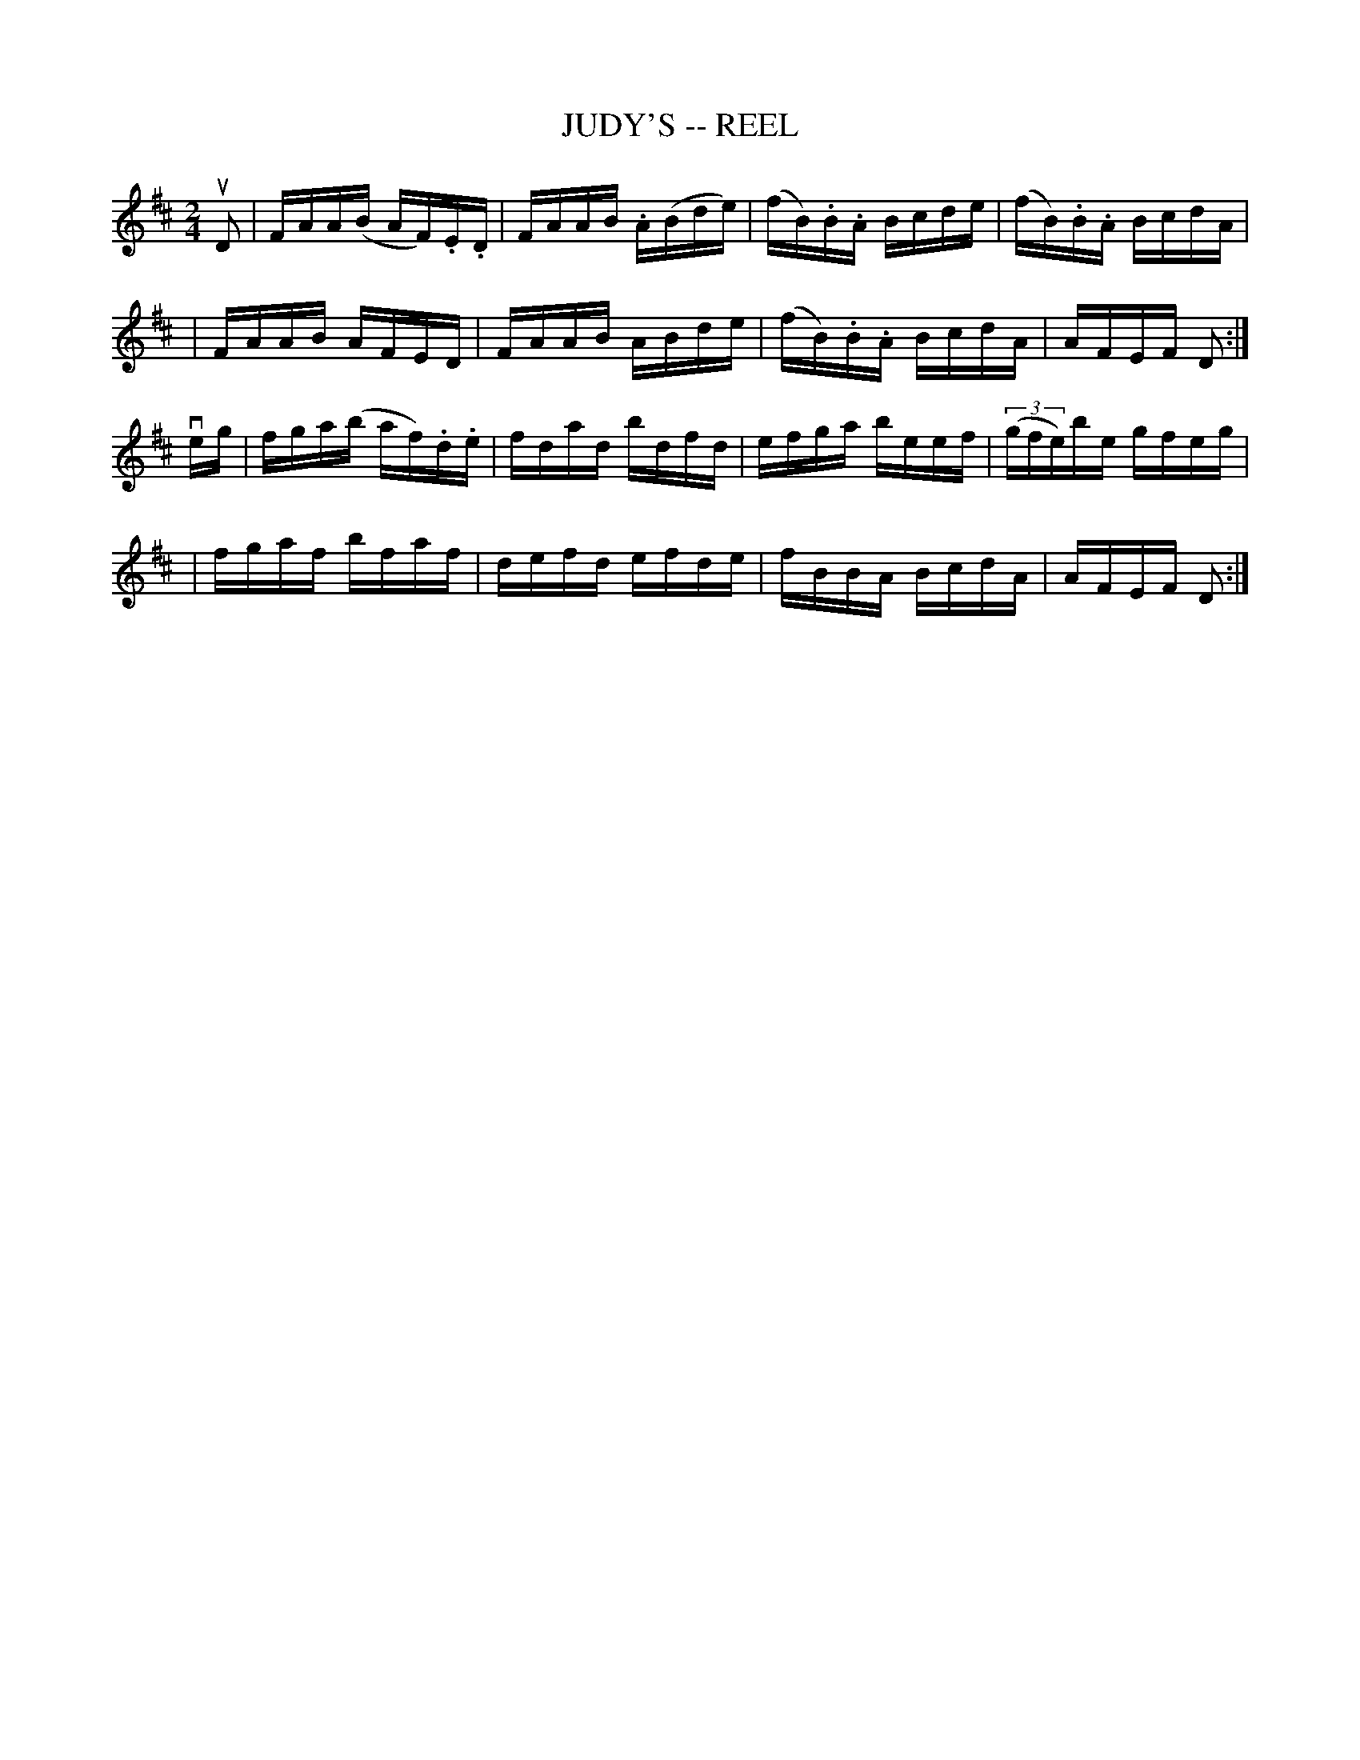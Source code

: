 X: 1
T: JUDY'S -- REEL
B: Cole's 1000 Fiddle Tunes
R: reel
M: 2/4
L: 1/16
Z: Contributed 20000418040045 by John Chambers jcsd:world.std.com
K: D
uD2 \
| FAA(B AF).E.D | FAAB .A(Bde) | (fB).B.A Bcde | (fB).B.A BcdA |
| FAAB AFED | FAAB ABde | (fB).B.A BcdA | AFEF D2 :|
veg \
| fga(b af).d.e | fdad bdfd | efga beef | ((3gfe)be gfeg |
| fgaf bfaf | defd efde | fBBA BcdA | AFEF D2 :|
